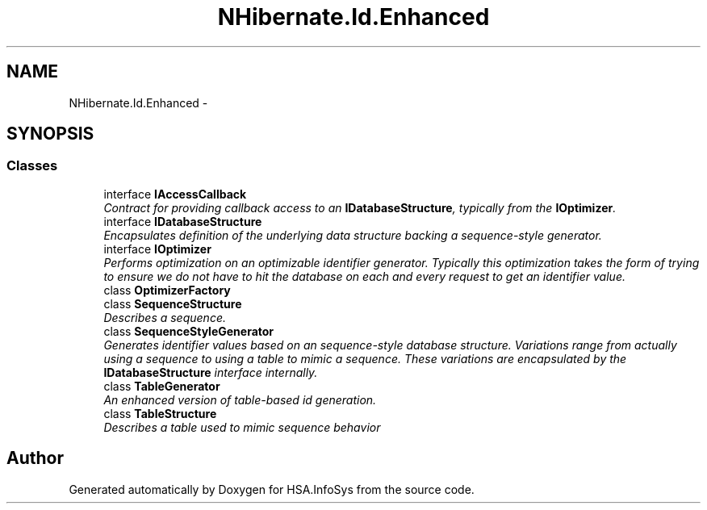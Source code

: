 .TH "NHibernate.Id.Enhanced" 3 "Fri Jul 5 2013" "Version 1.0" "HSA.InfoSys" \" -*- nroff -*-
.ad l
.nh
.SH NAME
NHibernate.Id.Enhanced \- 
.SH SYNOPSIS
.br
.PP
.SS "Classes"

.in +1c
.ti -1c
.RI "interface \fBIAccessCallback\fP"
.br
.RI "\fIContract for providing callback access to an \fBIDatabaseStructure\fP, typically from the \fBIOptimizer\fP\&. \fP"
.ti -1c
.RI "interface \fBIDatabaseStructure\fP"
.br
.RI "\fIEncapsulates definition of the underlying data structure backing a sequence-style generator\&. \fP"
.ti -1c
.RI "interface \fBIOptimizer\fP"
.br
.RI "\fIPerforms optimization on an optimizable identifier generator\&. Typically this optimization takes the form of trying to ensure we do not have to hit the database on each and every request to get an identifier value\&. \fP"
.ti -1c
.RI "class \fBOptimizerFactory\fP"
.br
.ti -1c
.RI "class \fBSequenceStructure\fP"
.br
.RI "\fIDescribes a sequence\&. \fP"
.ti -1c
.RI "class \fBSequenceStyleGenerator\fP"
.br
.RI "\fIGenerates identifier values based on an sequence-style database structure\&. Variations range from actually using a sequence to using a table to mimic a sequence\&. These variations are encapsulated by the \fBIDatabaseStructure\fP interface internally\&. \fP"
.ti -1c
.RI "class \fBTableGenerator\fP"
.br
.RI "\fIAn enhanced version of table-based id generation\&. \fP"
.ti -1c
.RI "class \fBTableStructure\fP"
.br
.RI "\fIDescribes a table used to mimic sequence behavior \fP"
.in -1c
.SH "Author"
.PP 
Generated automatically by Doxygen for HSA\&.InfoSys from the source code\&.
